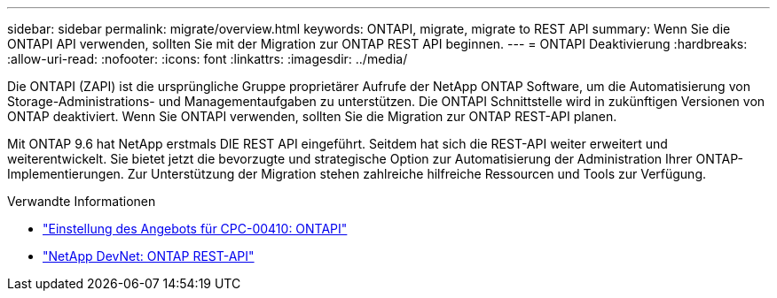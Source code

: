 ---
sidebar: sidebar 
permalink: migrate/overview.html 
keywords: ONTAPI, migrate, migrate to REST API 
summary: Wenn Sie die ONTAPI API verwenden, sollten Sie mit der Migration zur ONTAP REST API beginnen. 
---
= ONTAPI Deaktivierung
:hardbreaks:
:allow-uri-read: 
:nofooter: 
:icons: font
:linkattrs: 
:imagesdir: ../media/


[role="lead"]
Die ONTAPI (ZAPI) ist die ursprüngliche Gruppe proprietärer Aufrufe der NetApp ONTAP Software, um die Automatisierung von Storage-Administrations- und Managementaufgaben zu unterstützen. Die ONTAPI Schnittstelle wird in zukünftigen Versionen von ONTAP deaktiviert. Wenn Sie ONTAPI verwenden, sollten Sie die Migration zur ONTAP REST-API planen.

Mit ONTAP 9.6 hat NetApp erstmals DIE REST API eingeführt. Seitdem hat sich die REST-API weiter erweitert und weiterentwickelt. Sie bietet jetzt die bevorzugte und strategische Option zur Automatisierung der Administration Ihrer ONTAP-Implementierungen. Zur Unterstützung der Migration stehen zahlreiche hilfreiche Ressourcen und Tools zur Verfügung.

.Verwandte Informationen
* https://mysupport.netapp.com/info/communications/ECMLP2880232.html["Einstellung des Angebots für CPC-00410: ONTAPI"^]
* https://devnet.netapp.com/restapi.php["NetApp DevNet: ONTAP REST-API"^]

